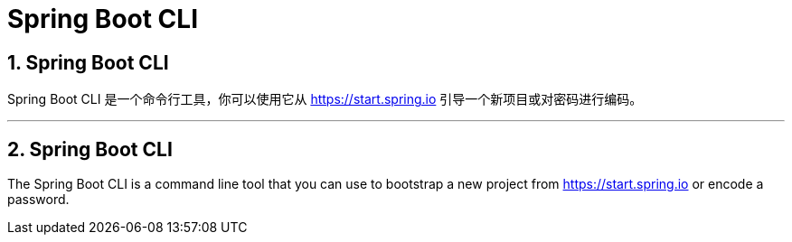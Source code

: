 = Spring Boot CLI
:encoding: utf-8
:numbered:

[[cli]]
== Spring Boot CLI

Spring Boot CLI 是一个命令行工具，你可以使用它从 https://start.spring.io 引导一个新项目或对密码进行编码。

'''
[[cli]]
== Spring Boot CLI
The Spring Boot CLI is a command line tool that you can use to bootstrap a new project from https://start.spring.io or encode a password.

